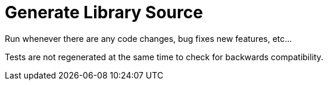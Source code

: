 = Generate Library Source

Run whenever there are any code changes, bug fixes new features, etc...

Tests are not regenerated at the same time to check for backwards compatibility.